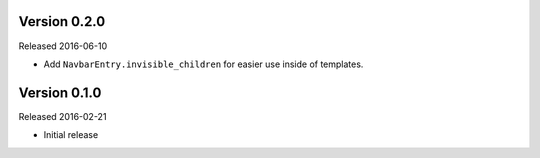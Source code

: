 Version 0.2.0
=============

Released 2016-06-10

- Add ``NavbarEntry.invisible_children`` for easier use inside of templates.


Version 0.1.0
=============

Released 2016-02-21

- Initial release
